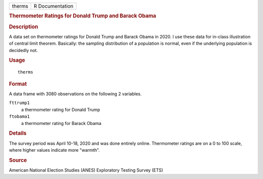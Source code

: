.. container::

   .. container::

      ====== ===============
      therms R Documentation
      ====== ===============

      .. rubric:: Thermometer Ratings for Donald Trump and Barack Obama
         :name: thermometer-ratings-for-donald-trump-and-barack-obama

      .. rubric:: Description
         :name: description

      A data set on thermometer ratings for Donald Trump and Barack
      Obama in 2020. I use these data for in-class illustration of
      central limit theorem. Basically: the sampling distribution of a
      population is normal, even if the underlying population is
      decidedly not.

      .. rubric:: Usage
         :name: usage

      ::

         therms

      .. rubric:: Format
         :name: format

      A data frame with 3080 observations on the following 2 variables.

      ``fttrump1``
         a thermometer rating for Donald Trump

      ``ftobama1``
         a thermometer rating for Barack Obama

      .. rubric:: Details
         :name: details

      The survey period was April 10-18, 2020 and was done entirely
      online. Thermometer ratings are on a 0 to 100 scale, where higher
      values indicate more "warmth".

      .. rubric:: Source
         :name: source

      American National Election Studies (ANES) Exploratory Testing
      Survey (ETS)
